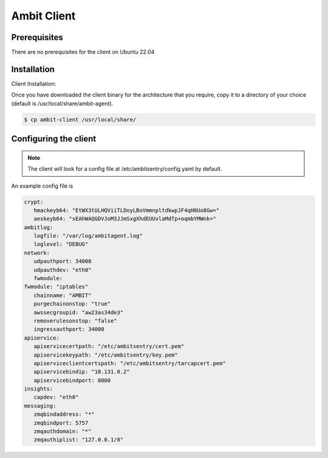 Ambit Client
=====

.. _ambitclient:

Prerequisites
-------------

There are no prerequisites for the client on Ubuntu 22.04

Installation
------------

Client Installation:

Once you have downloaded the client binary for the architecture that you require, copy it to a directory of your choice (default is /usr/local/share/ambit-agent).

.. code-block:: console

   $ cp ambit-client /usr/local/share/


Configuring the client
----------------

.. note::

   The client will look for a config file at /etc/ambitsentry/config.yaml by default.

An example config file is

.. code-block:: console
   
   crypt:
      hmackeyb64: "EtWX3tULHQViiTLDoyLBoVmmnpltdkwpJF4qH0Uo8Gw="
      aeskeyb64: "sEAhWAQGDVJoM3JJmSxgXhdEUUvlaMdTp+oqmbYMWnk="
   ambitlog:
      logfile: "/var/log/ambitagent.log"
      loglevel: "DEBUG"
   network:
      udpauthport: 34000
      udpauthdev: "eth0"
      fwmodule:
   fwmodule: "iptables"
      chainname: "AMBIT"
      purgechainonstop: "true"
      awssecgroupid: "aw23as34de3"
      removerulesonstop: "false"
      ingressauthport: 34000
   apiservice:
      apiservicecertpath: "/etc/ambitsentry/cert.pem"
      apiservicekeypath: "/etc/ambitsentry/key.pem"
      apiserviceclientcertspath: "/etc/ambitsentry/tarcapcert.pem"
      apiservicebindip: "10.131.0.2"
      apiservicebindport: 8000
   insights:
      capdev: "eth0"
   messaging:
      zmqbindaddress: "*"
      zmqbindport: 5757
      zmqauthdomain: "*"
      zmqauthiplist: "127.0.0.1/8"

